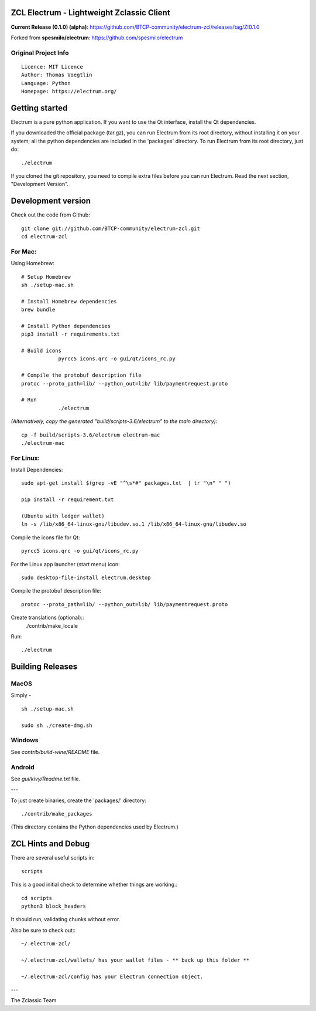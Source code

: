 ZCL Electrum - Lightweight Zclassic Client
==========================================

**Current Release (0.1.0) (alpha)**: https://github.com/BTCP-community/electrum-zcl/releases/tag/Z!0.1.0


Forked from **spesmilo/electrum**: https://github.com/spesmilo/electrum

Original Project Info
---------------------
::

  Licence: MIT Licence
  Author: Thomas Voegtlin
  Language: Python
  Homepage: https://electrum.org/


.. image:: https://travis-ci.org/spesmilo/electrum.svg?branch=master
    :target: https://travis-ci.org/spesmilo/electrum
    :alt: Build Status
.. image:: https://coveralls.io/repos/github/spesmilo/electrum/badge.svg?branch=master
    :target: https://coveralls.io/github/spesmilo/electrum?branch=master
    :alt: Test coverage statistics



Getting started
===============

Electrum is a pure python application. If you want to use the
Qt interface, install the Qt dependencies.


If you downloaded the official package (tar.gz), you can run
Electrum from its root directory, without installing it on your
system; all the python dependencies are included in the 'packages'
directory. To run Electrum from its root directory, just do::

    ./electrum


If you cloned the git repository, you need to compile extra files
before you can run Electrum. Read the next section, "Development
Version".



Development version
===================

Check out the code from Github::

    git clone git://github.com/BTCP-community/electrum-zcl.git
    cd electrum-zcl

For Mac:
--------

Using Homebrew::

    # Setup Homebrew
    sh ./setup-mac.sh

    # Install Homebrew dependencies
    brew bundle

    # Install Python dependencies
    pip3 install -r requirements.txt

    # Build icons
		pyrcc5 icons.qrc -o gui/qt/icons_rc.py

    # Compile the protobuf description file
    protoc --proto_path=lib/ --python_out=lib/ lib/paymentrequest.proto

    # Run
		./electrum

`(Alternatively, copy the generated "build/scripts-3.6/electrum" to the main directory)`::

    cp -f build/scripts-3.6/electrum electrum-mac
    ./electrum-mac


For Linux:
----------

Install Dependencies::

  sudo apt-get install $(grep -vE "^\s*#" packages.txt  | tr "\n" " ")

  pip install -r requirement.txt

  (Ubuntu with ledger wallet)
  ln -s /lib/x86_64-linux-gnu/libudev.so.1 /lib/x86_64-linux-gnu/libudev.so


Compile the icons file for Qt::

    pyrcc5 icons.qrc -o gui/qt/icons_rc.py

For the Linux app launcher (start menu) icon::

    sudo desktop-file-install electrum.desktop

Compile the protobuf description file::

    protoc --proto_path=lib/ --python_out=lib/ lib/paymentrequest.proto

Create translations (optional)::
    ./contrib/make_locale

Run::

    ./electrum




Building Releases
=================


MacOS
------

Simply - ::

    sh ./setup-mac.sh

    sudo sh ./create-dmg.sh

Windows
-------

See `contrib/build-wine/README` file.


Android
-------

See `gui/kivy/Readme.txt` file.

---

To just create binaries, create the 'packages/' directory::

    ./contrib/make_packages

(This directory contains the Python dependencies used by Electrum.)


ZCL Hints and Debug
===================

There are several useful scripts in::

    scripts

This is a good initial check to determine whether things are working.::

    cd scripts
    python3 block_headers

It should run, validating chunks without error.

Also be sure to check out:::

    ~/.electrum-zcl/

    ~/.electrum-zcl/wallets/ has your wallet files - ** back up this folder **

    ~/.electrum-zcl/config has your Electrum connection object.



---

The Zclassic Team
